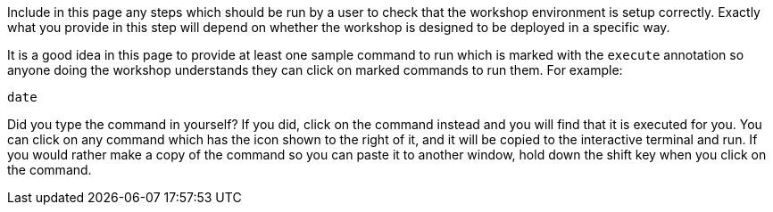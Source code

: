 Include in this page any steps which should be run by a user to check that the workshop environment is setup correctly. Exactly what you provide in this step will depend on whether the workshop is designed to be deployed in a specific way.

It is a good idea in this page to provide at least one sample command to run which is marked with the `execute` annotation so anyone doing the workshop understands they can click on marked commands to run them. For example:

[source,bash,role=execute]
----
date
----

Did you type the command in yourself? If you did, click on the command instead and you will find that it is executed for you. You can click on any command which has the +++<span class="fas fa-play-circle"></span>+++ icon shown to the right of it, and it will be copied to the interactive terminal and run. If you would rather make a copy of the command so you can paste it to another window, hold down the shift key when you click on the command.
